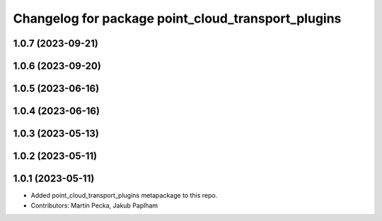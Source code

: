 ^^^^^^^^^^^^^^^^^^^^^^^^^^^^^^^^^^^^^^^^^^^^^^^^^^^
Changelog for package point_cloud_transport_plugins
^^^^^^^^^^^^^^^^^^^^^^^^^^^^^^^^^^^^^^^^^^^^^^^^^^^

1.0.7 (2023-09-21)
------------------

1.0.6 (2023-09-20)
------------------

1.0.5 (2023-06-16)
------------------

1.0.4 (2023-06-16)
------------------

1.0.3 (2023-05-13)
------------------

1.0.2 (2023-05-11)
------------------

1.0.1 (2023-05-11)
------------------
* Added point_cloud_transport_plugins metapackage to this repo.
* Contributors: Martin Pecka, Jakub Paplham
